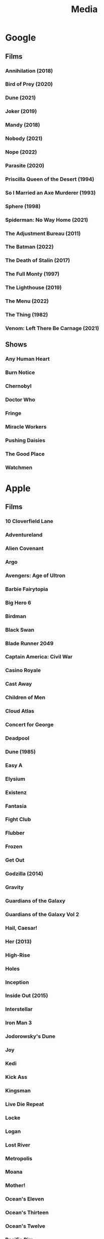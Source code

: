 #+TITLE: Media

* Google
** Films
*** Annihilation (2018)
*** Bird of Prey (2020)
*** Dune (2021)
*** Joker (2019)
*** Mandy (2018)
*** Nobody (2021)
*** Nope (2022)
*** Parasite (2020)
*** Priscilla Queen of the Desert (1994)
*** So I Married an Axe Murderer (1993)
*** Sphere (1998)
*** Spiderman: No Way Home (2021)
*** The Adjustment Bureau (2011)
*** The Batman (2022)
*** The Death of Stalin (2017)
*** The Full Monty (1997)
*** The Lighthouse (2019)
*** The Menu (2022)
*** The Thing (1982)
*** Venom: Left There Be Carnage (2021)
** Shows
*** Any Human Heart
*** Burn Notice
*** Chernobyl
*** Doctor Who
*** Fringe
*** Miracle Workers
*** Pushing Daisies
*** The Good Place
*** Watchmen
* Apple
** Films
*** 10 Cloverfield Lane
*** Adventureland
*** Alien Covenant
*** Argo
*** Avengers: Age of Ultron
*** Barbie Fairytopia
*** Big Hero 6
*** Birdman
*** Black Swan
*** Blade Runner 2049
*** Captain America: Civil War
*** Casino Royale
*** Cast Away
*** Children of Men
*** Cloud Atlas
*** Concert for George
*** Deadpool
*** Dune (1985)
*** Easy A
*** Elysium
*** Existenz
*** Fantasia
*** Fight Club
*** Flubber
*** Frozen
*** Get Out
*** Godzilla (2014)
*** Gravity
*** Guardians of the Galaxy
*** Guardians of the Galaxy Vol 2
*** Hail, Caesar!
*** Her (2013)
*** High-Rise
*** Holes
*** Inception
*** Inside Out (2015)
*** Interstellar
*** Iron Man 3
*** Jodorowsky's Dune
*** Joy
*** Kedi
*** Kick Ass
*** Kingsman
*** Live Die Repeat
*** Locke
*** Logan
*** Lost River
*** Metropolis
*** Moana
*** Mother!
*** Ocean's Eleven
*** Ocean's Thirteen
*** Ocean's Twelve
*** Pacific Rim
*** Scooby-Doo (2002)
*** Scooby-Doo 2: Monsters Unleashed (2004)
*** Scooby-Doo and the Alien Invaders (2001)
*** Scooby-Doo and the Witch's Ghost (1999)
*** Shark Tale
*** Skyfall
*** Snatch
*** Sorry to Bother You
*** Spectre
*** Spider-man: Homecoming
*** Spirit: Stallion Of The Cimarron
*** Straight Outta Compton
*** The Big Short
*** The Dark Knight
*** The Dark Knight Rises
*** The End of the Tour
*** The Fountain
*** The Grand Budapest Hotel
*** The Hobbit: An Unexpected Journey
*** The Hobbit: The Desolation of Smaug
*** The Hunger Games, Mockingjay: Part 1
*** The Lord of the Rings: The Fellowship of the Ring
*** The Lord of the Rings: The Return of the King
*** The Lord of the Rings: The Two Towers
*** The Martian
*** The Secret of NIMH
*** The Secret of NIMH 2
*** The Social Network
*** The World's End
*** The Zero Theorem
*** Top Secret!
*** Trumbo (2015)
*** Up
*** Us (2019)
*** Watchmen
*** Zombieland
** Shows
*** Absolute Power
*** Battlestar Galactica
*** Billions
*** Blackadder
*** Boardwalk Empire
*** Breaking Bad
*** Brooklyn Nine-Nine
*** Burn Notice
*** Californication
*** Caprica
*** Childhood's End
*** Chuck
*** Coupling
*** Cowboy Bebop
*** Crossbones
*** Dexter
*** Dirk Gently's Holistic Detective Agency (2016)
*** Doctor Who
*** Dollhouse
*** Dr Horribles Sing Along Blog
*** Einstein and Eddington
*** Fargo
*** Firefly
*** Game Of Thrones
*** Glee
*** Going Postal
*** Gravity Falls
*** Hannibal
*** How I Met Your Mother
*** In Treatment
*** Jonathan Strange & Mr Norrell
*** Life
*** Looking For Alaska
*** Mad Men
*** Mockingbird Lane
*** Monk
*** Mr Robot
*** Orphan Black
*** Pan Am
*** Phineas and Ferb
*** Psych
*** Pushing Daisies
*** Riviera
*** Sherlock
*** Sliders
*** Smash
*** Taboo
*** The Armstrong & Miller Show
*** The Big Bang Theory
*** The Borgias (2011)
*** The Expanse
*** The Good Place
*** The Inbetweeners
*** The It Crowd
*** The Little House
*** The Mentalist
*** The Newsroom
*** The Night Manager
*** The Simpsons
*** The Sopranos
*** The Walking Dead
*** The West Wing
*** The Young Pope
*** Treme
*** [∅] True Blood
*** [∅] Upstairs Downstairs
*** Wallace & Gromit
*** Warehouse 13
*** Watchmen
*** White Collar
** Music
*** Alina Ibragimova - Bach Sonatas & Partitas For Solo Violin
*** Aloe Blacc - Good Things
*** Audioslave - Revelations
*** Bear McCreary - Battlestar Sonatica For Solo Piano
*** Beck - Modern Guilt
*** Beck - Odelay
*** Bioshock 2 OST
*** Boards Of Canada - Music Has The Right To Children
*** Bob Dylan - John Wesley Harding
*** Calvin Harris - Bounce
*** Cowboy Bebop OST
*** Dexter OST
*** Dj Fresh - Louder
*** Electric Light Orchestra - Out Of The Blue
*** Eternal Sunshine For The Spotless Mind OST
*** Frank Zappa - Beat The Boots 3
*** Incubus - Morning View
*** Jack Johnson - Brushfire Fairytales
*** Jamiroquai - Rock Dust Light Star
*** Jim Guthrie - Sword & Sworcery LP
*** Johann Mertz - Strauss : Waltzes
*** Johnny Hollow - Dirty Hands
*** Jona Lewis - You'll Always Find Me In The Kitchen
*** Jungle - For Ever
*** Jungle - Jungle
*** Kenny Rogers - Solid Gold
*** Kimmo Pohjonen - Uniko
*** Kronos Quartet - Golijov
*** Kronos Quartet - Monk Suite
*** Lady Gaga - The Fame Monster
*** Lana Del Rey - Born To Die
*** LMFAO - Party Rock Anthem
*** Lou Reed - Metal Machine Music
*** Marilyn Manson - The High End Of Low
*** Massive Attack - Heligoland
*** Massive Attack - Mezzanine
*** Moon OST
*** Parliament - Mothership Connection
*** Paul Simon - Graceland
*** Pendulum - In Silico
*** Pink Floyd - Wish You Were Here
*** Prince - Parade
*** Red Hot Chili Peppers - By The Way
*** Red Hot Chili Peppers - Californication
*** REM - Automatic For The People
*** Requiem For A Dream OST
*** Rihanna - Loud
*** Robin Williams - Weapons Of Self Destruction
*** Scissor Sisters - Night Work
*** Simon & Garfunkel - Sounds Of Silence
*** Spiritualized - Ladies and Gentlemen We Are In Space
*** Spiritualized - Let It Come Down
*** Squarepusher - Hello Everything
*** Stereophonics - Just Enough Education To Perform
*** The Andrews Sisters
*** The Gothic Archies - The Tragic Treasury
*** The Grand Budapest Hotel OST
*** The Heavy - Great Vengeance and Furious Fire
*** The Heavy - The Glorious Dead
*** The Heavy - The House That Dirt Built
*** The National - Exile Vilify
*** The National - High Violet
*** The Rapture - Pieces Of The People We Love
*** The White Stripes - Elephant
*** The White Stripes - Icky Thump
*** The Zombies - Original Studio Recordings, Vol 1
*** Yeah Yeah Yeahs - It's Blitz!
* Audible
** US Audible
*** 1984 - George Orwell
*** 2312 - Kim Stanley Robinson
*** A Canticle for Leibowitz - Walter M. Miller Jr.
*** Alexander Hamilton - Ron Chernow
*** A Maze of Death - Philip K. Dick
*** Anathem - Neal Stephenson
*** Ancillary Justice - Ann Leckie
*** Any Human Heart - William Boyd
*** Artemis - Andy Weir
*** A Short History of Nearly Everything
*** At Home - Bill Bryson
*** Aurora - Kim Stanley Robinson
*** Binti - Nnedi Okorafor
*** Bleak House - Charles Dickens
*** Capital in the Twenty-First Century - Thomas Piketty
*** Carpe Jugulum - Terry Pratchett
*** Civlization - Niall Ferguson
*** Customs of the World: Using Cultural Intelligence to Adapt, Wherever you Are - David Livermore
*** Debt - David Graeber
*** Discipline and Punish - Michel Foucault
*** Embassytown - China Mieville
*** Food: A Cultural Culinary History - Ken Albala
*** From Yao to Mao: 5000 years of Chinse History - Kenneth J. Hammond
*** Gormenghast - Mervyn Peake
*** Hard-Boiled Wonderland and the End of the World
*** If This isn't Nice, What is - Kurt Vonnegut
*** Invisible Cities - Italo Calvino
*** Kraken - China Mieville
*** Last and First Men - Olaf Stapleton
*** Market Forces - Richard K. Morgan
*** Men At Arms - Terry Pratchett
*** Metro 2033 - Dmitry Glukovsky
*** Mortal Engines - Stanislaw Lem
*** Neuromancer - William Gibson
*** New York 2140 - Kim Stanley Robinson
*** Night Watch - Terry Pratchett
*** One Hundred Years of Solitude - Gabrial Garcia Marquez
*** Parable of the Sower - Octavia Butler
*** Perdido Street Station - China Mieville
*** Raising Steam - Terry Pratchett
*** Ready Player One - Ernest Cline
*** Redshirts - John Scalzi
*** Shakespeare - Bill Bryson
*** Small Gods - Terry Pratchett
*** Snow Crash - Neal Stephenson
*** Snuff - Terry Pratchett
*** Solar Lottery - Philip K. Dick
*** Sophie's World - Joestein Gaarder
*** Stand on Zanzibar - John Brunner
*** Surfaces and Essences - Douglas Hofstadter
*** The 48 Laws of Power - Greene.
*** The African Experience: From Lucy to Mandela - Kenneth P. Vickery
*** The Amber Spyglass - Philip Pullman
*** The Architecture of Happiness - Alain de Botton
*** The Ascent of Money - Niall Ferguson
*** The Collapsing Empire - Jon Scalzi
*** The Complete Short Stories - J. G. Ballard
*** The Conservative Tradition - Patrick N. Allitt
*** The Cyberiad - Stanislaw Lem
*** The Dispossessed - Ursula Le Guin
*** The Folklore of Discworld - Terry Pratchett
*** The Found and the Lost - Ursula Le Guin
*** The Great Degeneration - Niall Ferguson
*** The Gunslinger - Stephen King
*** The Handmaid's Tai - Margaret Atwood
*** The Knowledge - Lewis Dartnell
*** The Langoliers - Stephen King
*** The Long Dark Tea Time of the Soul - Douglas Adams
*** The Mandibles - Lionel Shriver
*** The Martian - Andy Weir
*** The Metamorphosis - Franz Kafka
*** The Modern Political Tradition: Hobbes to Habermas - Lawrence Cahoone
*** The New Jim Crow - Mihcelle Alexander
*** The Northern Lights - Philip Pullman
*** The Origins of Political Order - Francis Fukuyama
*** The Other Side of History: Daily Life in the Ancient World - Robert Garland
*** The Scar - China Mieville
*** The Steel Remains - Richard K. Morgan
*** The Subtle Knife - Philip Pullman
*** The Tao of Pooh - Benjamin Hoff
*** The Truth - Terry Pratchett
*** The Wind-up Bird Chronicle - Haruki Murakami
*** The Wonderful Wizard of Oz
*** Thief of Time - Terry Pratchett
*** Thirteen - Richard K. Morgan
*** To Say Nothing of the Dog - Connie Willis
*** Wild Ones - Jon Mooallem
*** Xenos - Dan Abnett
** UK Audible
*** And Another Thing - Eoin Colfer. Jones.
*** A Wizard of Earthsea - Ursula K. Le Guin. Inglis.
*** Blue Mars - Kim Stanley Robinson. ferrone.
*** Cat's Cradle - Kurt Vonnegut. Roberts.
*** Chaos - James Gleick. Shaprio.
*** Consider Phlebas - Iain M. Banks. Kenny.
*** Crome Yellow - Aldous Huxley. Whitfield.
*** Cryptonomicon - Neal Stephenson. Dufris.
*** Dead Until Dark - Charlaine Harris. Parker.
*** Dr Bloodmoney - Philip K. Dick. Weiner.
*** Dune - Frank Herbert. Brick, Cassidy, Morton, Vance...
*** Foundation and Empire - Isaac Asimov. Brick.
*** Foundation - Isaac Asimov. Brick.
*** Gateway - Frederik Pohl. Wyman and sawyer.
*** Go the Fuck to Sleep - Adam Mansbach. Jackson.
*** Green Mars - Kim Stanley Robinson. ferrone.
*** Man Plus - Frederik Pohl. boutsikaris, sawyer.
*** Moab is my Washpot - Stephen Fry. Fry.
*** Player Piano - Kurt Vonnegut. Rummel.
*** Red Dwarf: Infinity Welcomes Careful Drivers - Rob Grant, Doug Naylor. Barrie
*** Red Mars - Kim Stanley Robinson. ferrone.
*** Second Foundation - Isaac Asimov. Brick.
*** Solaris - Stanislaw Lem. Juliani.
*** Starship Troopers - Robert Heinlein. james.
*** State of Fear - Michael Crichton. Wilson.
*** Strata - Terry Pratchett. Briggs.
*** Sundiver - David Brin. Wilson.
*** The Austere Academy - Lemony Snicket. Curry.
*** The Carnivorous Carnival - Lemony Snicket. Curry.
*** The Chrysalids - John Wyndham. Powell.
*** The Count of Monte Cristo - Alexandre Dumas. Lee.
*** The Diamond Age - Neal Stephenson. Wiltsie.
*** The Dreaming Void - Peter F. Hamilton. Longworth.
*** The Ersatz Elevator - Lemony Snicket. Curry.
*** The Fifth Elephant - Terry Pratchet. Robinson. Abridged.
*** The Forever War - Joe Haldeman. Wilson.
*** The HitchHiker's Guide to the Galaxy: Primary Phase
*** The HitchHiker's Guide to the Galaxy: Secondary Phase
*** The Hobbit - J R R Tolkien. Inglis.
*** The Hostile Hospital - Lemony Snicket. Curry.
*** The Information - James Gleick. Shapiro.
*** The Last Continent - Terry Pratchett. Planer.
*** The Man in the High Castle - Philip K. Dick. weiner.
*** The Man Who Was Thursday - G.K. Chesterton. Vance.
*** The Moon is a Harsh Mistress - Robert Heinlein. James.
*** The Satanic Verses - Salman Rushdie. Dastor.
*** The Sirens of Titan - Kurt Vonnegut. Snyder.
*** The Three Stigmata of Palmer Eldritch - Philip K. Dick. Weiner.
*** The Vile Village - Lemony Snicket. Curry.
*** The Windup Girl - Paolo Bacigalupi. Davis.
*** Titus Groan - Mervyn Peake. Vance.
*** Under the Dome - Stephen King. esparza.
** Simon Vance
*** Any Human Heart
*** Bleak House
*** Dune
*** Market Forces
*** Sophie's World
*** The Architecture of Happiness
*** The Man Who Was Thursday
*** The Steel Remains
*** The Tao of Pooh
*** Thirteen
*** Titus Groan
** John Lee
*** Invisible Cities
*** Kraken
*** One Hundred Years Of Solitude
*** Perdido Street Station
*** The Count Of Monte Cristo
*** The Knowledge
* Unlocked
** Music
*** Chopin Piano Concertos Nos. 1 & 2
*** Deadbolt OST
*** Disasterpeace - FEZ OST
*** Environmental Station Alpha OST
*** Gnarls Barkley - St. Elsewhere
*** Hotline Miami OST
*** Jamiroquai - A Funk Odyssey
*** Jamiroquai - Dynamite
*** Jamiroquai - Emergency on Planet Earth
*** Jamiroquai - Rock Dust Light Star
*** Jamiroquai - Synkronized
*** Jamiroquai - The Return Of The Space Cowboy
*** Jamiroquai - Travelling Without Moving
*** Koronos Quartet - Lutoslawski
*** Kronos Quartet - Black Angels
*** Lisa OST
*** Marily Manson - Holy Wood
*** Marily Manson - Last Tour On Earth
*** Marily Manson - Lest We Forget
*** Marily Manson -  Mechanical Animals
*** Marilyn Manson - Antichrist Superstar
*** Massive Attack
*** Miles Davis - Kind Of Blue
*** Nigel Kennedy & Kroke - East Meets East
*** Nine Inch Nails - Ghosts I - IV
*** Nine Inch Nails - Ghosts V
*** Nine Inch Nails - Ghosts VI
*** Nine Inch Nails - Still
*** Nine Inch Nails - The Downward Spiral
*** Nine Inch Nails - The Fragile
*** Nine Inch Nails - The Slip
*** Parliament
*** Paul Simon
*** Proteus OST
*** Risk of Rain OST
*** Samorost 3 OST
*** Saul Williams - Niggytardust
*** Scissor Sisters - Scissor Sisters
*** The Beatles - Abbey Road
*** The Daniel Pemberton TV Orchestra - Little Big Planet OST
*** Undertale OST
*** XCOM 2 OST
** Audiobooks
*** 40k - False Gods
*** 40k - Fulgrim
*** 40k - Galaxy In Flames
*** 40k - Garro Legion Of One
*** 40k - Garro Oath Of Moment
*** 40k - Horus Rising
*** 40k - Prospero
*** 40k - The Flight Of The Eisenstein
*** 40k - Thousand Sons
*** Altered Carbon
*** Atlas Shrugged
*** Catch-22
*** Cyberspace Lost
*** Day Of The Triffids
*** Discworld
*** Down and Out in the Magic Kingdom
*** I Am Legend
*** Isaac Asimov - The Last Question
*** Methuselah's Children
*** Something Inside
*** The Demolished Man
*** The Kraken Wakes
*** The Ode Less Travelled
*** The Starts My Destination
*** The Trial
*** Tombs Of Atuan
** Films
*** Dr Strangelove
*** Eraserhead
*** Howl's Moving Castle
*** Kiki's Delivery Service
*** My Neighbor Totoro
*** Nausicaa Of The Valley Of The Wind
*** Princess Mononoke
*** Rheingold
*** Spirited Away
*** the fountain
*** existenz
*** fantasia
*** kedi
** Shows
*** Avatar The Last Airbender
*** Full Metal Alchemist - Brotherhood
*** Jojos Bizarre Adventure - Diamond Is Forever
*** Korra
*** The Spice Trail
*** Trapdoor
* Physical
** Films
*** 1984
*** 2001
*** 28 Days Later
*** 300
*** About Schmidt
*** AI Artificial Intelligence
*** Alfred Hitchcock
**** Marnie
**** The Trouble with Harry
**** Family Plot
**** The Birds
**** The Man Who Knew Too Much
**** Psycho
**** Rope
**** Rear Window
**** Torn Curtain
**** Frenzie
**** Shadow of a Doubt
**** Topaz
**** Vertigo
**** Saboteur
*** Alien
*** Aliens
*** [∅] Amelie
*** American Beauty
*** American History X
*** American Psycho
*** Anchorman
*** Apocalypse Now
*** A Series of Unfortunate Events
*** Babel
*** Batman Begins
*** Beetlejuice
*** Being John Malcovich
*** Be Kind Rewind
*** [∅] Big Fish
*** Bill Bailey Bewilderness
*** Bill Bailey Cosmic Jam
*** Black Snake Moan
*** Bladerunner
*** [∅] Brazil
*** Burn After Reading
*** Capote
*** Casanova
*** Casino Royale
*** Casshern
*** Castaway
*** Che
*** Children of Men
*** Choke
*** Chrysalis
*** Cirque Du Soleil
*** Citizen Kane
*** Clockwork Orange
*** Close Encounters of the Third Kind
*** Cloverfield
*** Cronos
*** Danto 01
*** Dark City
*** Dawn of the Dead/ Director’s Cut
*** Day Watch
*** Deceived
*** Der Ring Des Nibelungen Das Rheingold
*** Der Ring Des Nibelungen Die Walkure
*** Despicable Me
*** [∅] District 9
*** Donny Darko
*** Downfall
*** Dracula
*** Dreamcatcher
*** Dr. Horrible
*** Dr. Strange Love
*** Eden Log
*** Ed Wood
*** Enchanted
*** Eraserhead
*** Eternal Sunshine of the Spotless Mind
*** [∅] Event Horizon
*** Existenz
*** Fantasia
*** Fight Club
*** Firefly
*** Frost/Nixon
*** Full Metal Jacket
*** G3 Live in Denver
*** Ghost in the Shell
*** Girl with the Pearl Earring
*** Gladiator
*** Good Morning Vietnam
*** Good Night and Good Luck
*** [∅] Gosford Park
*** Groundhog Day
*** Hamlet
*** Hancock
*** Hannibal Rising
*** Hogfather
*** Hot Fuzz
*** I am Legend
*** I’m a Cyborg
*** I’m not there
*** Inception
*** Ironman 1, 2
*** It
*** It’s All Gone Pete Tong
*** I want Candy
*** Jarhead
*** Kill Bill vol. 1, 2
*** King Kong
*** Koyaanisqatsi
*** Land of the Dead
*** Leaving Los Vegas
*** Life of Brian
*** Like Totally Dylan Moran
*** Limitless
*** Lord of War
*** Love Actually
*** Man hunter
*** Man on the Moon
*** Mansfield Park
*** Mars Attacks
*** Matrix Reloaded
*** Matrix Revolutions
*** Memento
*** Michael Clayton
*** Midnight Cowboy
*** Midsummer Night’s Dream
*** [∅] Monty Python And Now for Something Completely Different
*** Moon
*** Mrs. Henderson Presents
*** Much Ado About Nothing
*** Natural Born Killers
*** Night Watch
*** O Brother Where Art Thou
*** Old Boy
*** One Flew Over the CooCoo’s Nest
*** Pan’s Labyrinth
*** Paul
*** [∅] Persepolis
*** PI
*** Planet Earth
*** Pulp Fiction
*** Quantum of Solace
*** Rango
*** Repo men
*** Requiem for a Dream
*** Resident Evil
*** Resident Evil Extinction; Apocalypse
*** Robin Hood Prince of Thieves
*** Robots
*** Rome
*** Run Fat Boy Run
*** Severance
*** Sexy
*** Shaun of the Dead
*** Sherlock Holms
*** Sherlock Holms
*** Shrek 1, 2, 3, Forever After
*** Shutter Island
*** Sin City
*** Snatch
*** [∅] Solaris
*** Sphere
*** Spiderman 1, 2 , 3
*** Star Wars Revenge of the Sith
*** Steve Vai: Live at the Astoria
*** Strumpet
*** Sunshine
*** Sympathy for Lady Vengeance
*** Sympathy for Mr. Vengeance
*** Taxi Driver
*** The Altogether
*** The Bicentennial Man
*** The Boat that Rocked
*** The Brothers Grimm
*** [∅] The Cat’s Meow
*** The Color of Magic
*** The Conversation
*** The Darjeeling Limited
*** The Dark Knight
*** The Day the Earth Stood Still
*** The Devil’s Backbone
*** The Fountain
*** The Full Monty
*** The Girl with the Dragon Tattoo
*** The Golden Compass
*** The Hitch Hiker’s Guide to the Galaxy
*** The Hurt Locker
*** The imaginarium of Doctor Parnassus
*** [∅] The Iron Giant
*** The Jacket
*** The Langoliers
*** The Life Aquatic
*** [∅] The Little Shop of Horrors
*** The Man Who Fell to Earth
*** The Matrix
*** [∅] The Meaning of Life
*** The Men Who Stare at Goats
*** The Merchant of Venice
*** The Passion of Ayn Rana
*** The Red Violin
*** The Rocky Horror Picture Show
*** The Ruby in the Smoke
*** The Shadow in the North
*** The Shawshank Redemption
*** The Simpsons Movie
*** The Terminal
*** The Trial
*** The Weatherman
*** The Witches of Eastwick
*** [∅] Thirst
*** THX1138
*** Tube Tales
*** Two Tower
*** V for Vendetta
*** Walk the Line
*** Wallace and Gromit
*** Wall-E
*** [∅] Watchmen
*** Who Framed Roger Rabbit?
*** Wild Hogs
*** Zodiac
** Shows
*** [∅] Battlestar Galactica, season 1, 2, 3, 4; Razor
*** [∅] Count Duckula
*** [∅] Red Dwarf season 1, 2, 3, 4, 5, 6, 7, 8
*** [∅] Star Trek; Voyager season 1, 2, 3, 4
*** [∅] Teachers season 1, 2, 3, 4
*** A bit of Fry and Laurie
*** Black Adder season 1, 2, 3, 4
*** Black Books season 1, 2, 3
*** Bleak House
*** Breaking Bad season 1
*** Californication season 1, 2
*** Chuck season 1, 2
*** CSI season 1, 2
*** Death Note 2
*** Desperate HouseWives season 4
*** Dexter season 1, 2, 3,
*** Doctor Who season 1,2, 4
*** Dollhouse season 1
*** Eureka season 1, 2, 3
*** Fringe season 1
*** Futurama: The Beast with a Billion Backs; Bender's Game; Into the Wild Green Yonder; Bender’s Big Score; season 1/2/3
*** Heroes season 1, 2, 3
*** House season 1, 2,  3, 4
*** Jekyll
*** Jonathan Creek season 1, 2, 3, 4
*** Life on Mars season 1, 2
*** Little Dorrit
*** Nip Tuck season 1, 2, 3, 4
*** PeepShow season 1, 2, 3
*** Primeval season 1, 2
*** Pushing Daisies season 1, 2
*** Secret Diary of a Call Girl Season 1
*** Shark season 1
*** The 4400 season 1, 2
*** The Big Bang Theory season 1, 2
*** The West Wing season 1, 2, 3, 4, 5, 6, 7
*** TinTin
**** Destination Moon
**** Explorers on the Moon
**** In America
**** Cigars of the Pharaoh
**** The Red Sea Sharks: In Tibet
**** The Black Island
**** King Ottokar’s Scepter
**** The Secret of the Unicorn
**** Red Rackhamp’s Treasure
**** Land of Black Gold
**** The Calculus Affair
**** The Crab with the Golden Claws
**** The Shooting Star
**** The Seven Crystal BArs
**** Prisoner’s of the Sun
**** The Castafiore Emerald
**** The Picaros
**** The Blue Lotus
**** The Broken Ear
*** TorchWood season 1, 2
*** X-Files season 1, 2, 3, 4, 5
*** Mad Men
*** The Trap Door
*** That Mitchell and Webb Look
** Audiobooks
*** Altered Carbon
*** Broken Angels
*** Cyberman
*** Don Quixote
*** Dalek Empire 1, 2, 3, 4
*** Inferno
*** Life the Universe and Everything
*** Mostly Harmless
*** Paradise Lost
*** Slaughterhouse 5
*** Stephen King Cell
*** Stephen Fry The Ode Less Traveled
*** So long and thanks for all the fish
*** The Trial
*** The Day of the Triffids
*** The Death of Ivan Ilyich
*** The Hitch Hiker’s Guide to the Galaxy
*** The Hitch Hiker’s Guide to the Galaxy Tertiary Phase
*** The Restaurant at the End of the Universe
*** Waiting for Godot
*** Woken Furies
*** Doctor Who:
**** The Reaping
**** Spare Parts
**** The Twilight Kingdom
**** Memory Lane
**** Master
**** Scaredy Cat
**** The Tomb of the Cybermen
**** The Natural History of Fear
**** The Invasion
*** Discworld
**** Guards Guards
**** Interesting Times
**** Lords and Ladies
**** Moving Pictures
**** Men at Arms
**** Pyramids
**** Soul Music
**** Hog Father
**** Soul Music
**** Witches Abroad
**** Unseen Academicals
**** The Fifth Elephant
**** Thud
** Music
** Games
*** Xbox
**** halo wars
**** overlord 1, 2
**** doom 3
**** fable 1 2 3
**** forza motorsport 4
**** castlevania
**** L.A. Noire
**** Dragon Age
**** dark sector
**** prototype
**** singularity
**** wet
**** resident evil 5
**** gears of war 1, 2, 3
**** far cry 2
**** call of duty 4
**** call of duty mw2
**** call of duty wow
**** call of duty black ops
**** alpha protocol
**** bionic commando
**** fear 2
**** devil may cry 4
**** assassins creed 1, 2
**** enslaved
**** soul calibur 4
**** red faction guerilla
**** dead rising 1, 2
**** shadowrun
**** prey
**** crackdown 1, 2
**** saints row 2
**** quae 4
**** tomb raider underworld
**** darksiders
**** lsot odyssey
**** bayonetta
**** final fantasy 13
**** eternal sonata
**** prince of persia
**** lost planet 1, 2
**** army of two
**** legao star wars 2
**** red alert 3
**** ninja gaiden 2
**** left 4 dead 1, 2
**** viva pinata 1, 2
**** halo 1, 2, 3, odst
**** just cause 2
**** condemned 1, 2
**** damnation
**** fallout 3
**** fallout new vegas
**** splinter cell conviction
**** medal of honor
**** aliens versus predator
**** battlefield bad company 2
**** morrowind
**** psychonauts
**** dead space 1, 2
**** mass effect 1, 2, 3
**** the simpsons game
**** chronicles of riddick
**** time shift
**** red dead redemption
**** alan wake
**** mirros edge
**** bioshock 1, 2
**** too human
**** dead island
**** star wars the force unleashed 1, 2
**** GTA 4

*** Playstation
**** folklore
**** rachet and clank a crack in time
**** devil may cry
**** final fantasy X
**** metal gear solid 2, 3, 4
**** soul calibur 2
**** resistance fall of man
**** street fighter 4
**** beyond two souls
**** killzone 2
**** little big planet 1, 2
**** infamous 1, 2
**** heavy rain
**** god of war 3
**** uncharted 1, 2

*** Nintendo
**** metroid prime 2, 3
**** resident evil 4
**** warioland shake dimension
**** super paper mario
**** zelda twilight princess
**** zelda collectors edition

*** PC
**** planescape tormet
**** spore
* Steam
*** 3079 -- Block Action RPG
*** 7 Grand Steps, Step 1: What Ancients Begat
*** 8-Bit Bayonetta
*** AaaaaAAaaaAAAaaAAAAaAAAAA!!! for the Awesome
*** Abyss Odyssey
*** Age of Booty
*** Agricultural Simulator 2013 Steam Edition
*** Agricultural Simulator: Historical Farming
*** Air Conflicts: Pacific Carriers
*** AI War: Fleet Command
*** Alan Wake
*** Alan Wake's American Nightmare
*** Alien Breed 2: Assault
*** Alien Breed 3: Descent
*** Alien Breed: Impact
*** Alien: Isolation
*** Alien Swarm: Reactive Drop
*** Always Sometimes Monsters
*** Amnesia: A Machine for Pigs
*** Amnesia: The Dark Descent
*** Anachronox
*** Analogue: A Hate Story
*** Ancient Space
*** And Yet It Moves
*** A New Beginning - Final Cut
*** Anno 2070
*** Anodyne
*** Anomaly 2
*** Antichamber
*** Aquaria
*** ArcaniA
*** Arma 2
*** Arma 2: Operation Arrowhead
*** Artemis Spaceship Bridge Simulator
*** Aseprite
*** Assassin's Creed IV Black Flag
*** A Story About My Uncle
*** Audiosurf
*** Avadon: The Black Fortress
*** A Valley Without Wind
*** A Valley Without Wind 2
*** Avernum 4
*** Avernum 5
*** Avernum 6
*** Avernum: Escape From the Pit
*** AVSEQ
*** Awesomenauts
*** Back to the Future: Ep 1 - It's About Time
*** Back to the Future: Ep 2 - Get Tannen!
*** Back to the Future: Ep 3 - Citizen Brown
*** Back to the Future: Ep 4 - Double Visions
*** Back to the Future: Ep 5 - OUTATIME
*** Bad Hotel
*** Baldur's Gate: Enhanced Edition
*** Baldur's Gate II: Enhanced Edition
*** Ballpoint Universe: Infinite
*** Banished
*** Bastion
*** Batman: Arkham Asylum GOTY Edition
*** Batman: Arkham City GOTY
*** Batman: Arkham City
*** Batman: Arkham Knight
*** Batman: Arkham Origins
*** Beatbuddy: Tale of the Guardians
*** Beholder
*** Bejeweled 3
*** Belial4296 » Games
*** Ben There, Dan That!
*** Besiege
*** Betrayer
*** BioShock
*** BioShock 2
*** BioShock 2 Remastered
*** BioShock Infinite
*** BioShock Remastered
*** bit Dungeon II
*** BIT.TRIP RUNNER
*** Blackguards
*** Blackwell Deception
*** Blender
*** Blood Bowl: Legendary Edition
*** BookWorm Deluxe
*** BookWorm DeluxeBookWorm Deluxe
*** Borderlands 2
*** Borderlands GOTY
*** Borderlands GOTY Enhanced
*** Borderlands: The Pre-Sequel
*** Boss Monster
*** Botanicula
*** Braid
*** Breath of Death VII
*** Bridge Project
*** Broken Age
*** Broken Sword 1 - Shadow of the Templars: Director's Cut
*** Broken Sword 2 - the Smoking Mirror: Remastered
*** Brütal Legend
*** Burnout Paradise: The Ultimate Box
*** Call of Duty: Black Ops II
*** Call of Duty: Modern Warfare 2 (2009)
*** Capsized
*** Castle Crashers
*** Caveblazers
*** Caves of Qud
*** Cave Story+
*** Cinders
*** Cities in Motion 2
*** Cities: Skylines
*** Cities XL 2011
*** Cities XL Platinum
*** Clickteam Fusion 2.5
*** Clockwork Empires
*** Closure
*** Cogs
*** Command & Conquer 3: Tiberium Wars
*** Command & Conquer 4 Tiberian Twilight
*** Command & Conquer Red Alert 3
*** Command & Conquer Red Alert 3 - Uprising
*** Commander Keen Complete Pack
*** Company of Heroes
*** Company of Heroes
*** Company of Heroes - Legacy Edition
*** Company of Heroes: Opposing Fronts
*** Company of Heroes: Tales of Valor
*** Confrontation
*** Continue?9876543210
*** Convoy
*** Cosmic DJ
*** Cosmonautica
*** Costume Quest
*** Crayon Physics Deluxe
*** Crazy Plant Shop
*** Crusader Kings II
*** Crypt of the NecroDancer
*** Crysis
*** Crysis 2 Maximum Edition
*** Cthulhu Saves the World
*** Cthulhu Saves the World
*** Cube & Star: An Arbitrary Love
*** Cultist Simulator
*** Curious Expedition
*** Daikatana
*** Darkest Dungeon
*** Darkout
*** Dark Sector
*** Darksiders
*** Darksiders II
*** Darksiders Warmastered Edition
*** DARK SOULS III
*** DARK SOULS II: Scholar of the First Sin
*** DARK SOULS: Prepare To Die Edition
*** Darkspore
*** Darwinia
*** Daylight
*** Day of the Tentacle Remastered
*** DEADBOLT
*** Dead Cells
*** Dead Island
*** Deadlight
*** Dead Space 2
*** Dead Space (2008)
*** Dear Esther
*** Dear Esther: Landmark Edition
*** Dear Leader Prototype
*** DeathSpank
*** DeathSpank: Thongs Of Virtue
*** DEFCON
*** Demigod
*** Democracy 2
*** Democracy 3
*** Democracy 3 Africa
*** Deponia
*** Deus Ex: Game of the Year Edition
*** Deus Ex: Human Revolution
*** DFHack - Dwarf Fortress Modding Engine
*** Dinner Date
*** Din's Curse
*** Dishonored
*** Distant Worlds: Universe
*** Divinity II: Developer's Cut
*** Divinity: Original Sin (Classic)
*** Divinity: Original Sin Enhanced Edition
*** DLC Quest
*** Don't Starve
*** Don't Starve Together
*** DOOM 3
*** DOOM 3: BFG Edition
*** DOOM 3: Resurrection of Evil
*** Dota 2
*** Dragon Age: Origins - Ultimate Edition
*** Dream
*** Duke Nukem 3D: Megaton Edition
*** Duke Nukem Forever
*** Dungeon Defenders
*** Dungeonland
*** Dungeon of the ENDLESS
*** Dungeons
*** Dungeon Siege
*** Dungeon Siege 2
*** Dungeon Siege III
*** Dungeons of Dredmor
*** Dust: An Elysian Tail
*** Dustforce
*** Dwarf Fortress
*** Dwarfs!?
*** Dyscourse
*** Dysfunctional Systems: Learning to Manage Chaos
*** Edge of Space
*** Edna & Harvey: Harvey's New Eyes
*** Eets Munchies
*** Eidolon
*** Eldritch
*** Elegy For A Dead World
*** Elite Dangerous
*** ENDLESS Legend
*** ENDLESS Space - Definitive Edition
*** English Country Tune
*** Enter the Gungeon
*** Environmental Station Alpha
*** Epic Battle Fantasy 4
*** Escape Rosecliff Island
*** Ethan: Meteor Hunter
*** Eufloria
*** Eufloria HD
*** Europa Universalis III
*** Europa Universalis IV
*** Euro Truck Simulator
*** Euro Truck Simulator 2
*** Evoland
*** Evolve Stage 2
*** Fable - The Lost Chapters
*** Fallout
*** Fallout 3 - Game of the Year Edition
*** Fallout 4
*** Fallout: New Vegas
*** Fallout Shelter
*** Fantasy Kingdom Simulator
*** Far Cry 2
*** Far Cry 3
*** Far Cry 3 Blood Dragon
*** F.E.A.R.
*** F.E.A.R. 2: Project Origin
*** F.E.A.R. 3
*** F.E.A.R.: Extraction Point
*** F.E.A.R.: Perseus Mandate
*** Feeding Frenzy 2: Shipwreck Showdown Deluxe
*** FEZ
*** Find a game
*** Finding Teddy
*** Firewatch
*** Five Nights at Freddy's
*** Followed (2)
*** Fortune's Tavern - The Fantasy Tavern Simulator!
*** Fractal: Make Blooms Not War
*** FRACT OSC
*** Freaking Meatbags
*** Frozen Synapse
*** FTL: Faster Than Light
*** FUEL
*** FUELFUEL
*** Full Mojo Rampage
*** Full Pipe
*** Galactic Arms Race
*** Galactic Civilizations II: Ultimate Edition
*** Galaxy on Fire 2 Full HD
*** Game of Thrones
*** Game of Thrones
*** Garry's Mod
*** Gemini Rue
*** Geneforge 1
*** Geneforge 2
*** Geneforge 3
*** Geneforge 4
*** Geneforge 5
*** Giana Sisters: Twisted Dreams
*** Gish
*** Gloom
*** Goat Simulator
*** Gods Will Be Watching
*** Godus
*** Godus Wars
*** Gone Home
*** Gothic Playable Teaser
*** Gratuitous Space Battles
*** Gratuitous Space Battles 2
*** Gratuitous Tank Battles
*** Greed Corp
*** Grey Goo
*** GRID
*** GRID 2
*** GRIDGRID
*** Grow Home
*** Guacamelee! Gold Edition
*** Guacamelee! Super Turbo Championship Edition
*** Guardians of Middle-earth
*** Guild Wars
*** Gunpoint
*** Hack 'n' Slash
*** Hack, Slash, Loot
*** Half-Life 2
*** Half-Life 2: Deathmatch
*** Half-Life 2: Episode One
*** Half-Life 2: Episode Two
*** Half-Life 2: Lost Coast
*** Half-Life 2: Update
*** Half-Life Deathmatch: Source
*** Half-Life: Source
*** Half Minute Hero: Super Mega Neo Climax Ultimate Boy
*** Hammerfight
*** Hard Reset
*** Hate Plus
*** Hector: Ep 1
*** Hector: Ep 2
*** Hector: Ep 3
*** Hero Academy
*** Heroes of Might & Magic V
*** Hitman 2: Silent Assassin
*** Hitman: Absolution
*** Hitman: Codename 47
*** Hitman: Sniper Challenge
*** HITMAN
*** HOARD
*** Home
*** Hotline Miami
*** Human Fall Flat
*** Human Resource Machine
*** HunieCam Studio
*** I Am Bread
*** ibb & obb

*** I Have No Mouth, and I Must Scream
*** Incredipede
*** Indiana Jones and the Fate of Atlantis
*** Indiana Jones and the Last Crusade
*** Indie Game: The Movie
*** Indigo Prophecy
*** Infested Planet
*** Influent
*** Inquisitor
*** Insanely Twisted Shadow Planet
*** Insurgency
*** Interstellaria
*** Intrusion 2
*** Invisible, Inc.
*** Jack Lumber
*** Jamestown
*** Jazzpunk: Director's Cut
*** Jolly Rover
*** Journey of a Roach
*** Just Cause 2
*** KAMI
*** Kentucky Route Zero
*** Kerbal Space Program
*** KickBeat Steam Edition
*** Killing Floor
*** Killing Floor Mod: Defence Alliance 2
*** Kill The Bad Guy
*** Kinetic Void
*** King of Dragon Pass
*** King's Bounty: Armored Princess
*** King's Bounty: Crossworlds
*** King's Bounty: The Legend
*** Knock-knock
*** Krater
*** Ladykiller in a Bind
*** L.A. Noire
*** Left 4 Dead 2
*** Legend of Grimrock
*** Legends of Persia
*** LEGO Harry Potter: Years 1-4
*** LEGO MARVEL Super Heroes
*** Leviathan: Warships
*** Lifeless Planet
*** LIMBO
*** LISA
*** Little Inferno
*** Little Pink Best Buds Prototype
*** Lone Survivor: The Director's Cut
*** Long Live The Queen
*** Loom
*** Lords of the Black Sun
*** Lovely Planet
*** LUDWIG
*** Luxuria Superbia
*** LYNE
*** Machinarium
*** Mafia II (Classic)
*** Mafia II: Definitive Edition
*** Magic 2014
*** Magic 2014
*** Magicka
*** Magicka 2
*** Maia
*** Majesty 2
*** Mandagon
*** Mark of the Ninja
*** Marmoset Hexels 3
*** Marooners
*** Mass Effect (2007)
*** Mass Effect 2 (2010)
*** Mass Effect 2 (2010) Edition
*** McPixel
*** Mechanic Escape
*** Medal of Honor(TM) Multiplayer
*** Medal of Honor(TM) Single Player
*** Men of War
*** Men of War: Assault Squad
*** Men of War: Red Tide
*** METAL GEAR SOLID V: GROUND ZEROES
*** METAL GEAR SOLID V: THE PHANTOM PAIN
*** Metro 2033
*** Metro: Last Light Complete Edition
*** Middle-earth: Shadow of Mordor
*** Might & Magic: Heroes VI
*** MIND Path to Thalamus E.Edition
*** Mini Metro
*** Mini Ninjas
*** MirrorMoon EP
*** Mirror's Edge
*** Mnemonic Prototype
*** Moirai
*** Monaco
*** Mordheim: City of the Damned
*** Mortal Kombat Kollection
*** Mountain
*** Multiwinia
*** Natural Selection 2
*** Nethergate: Resurrection
*** Neverwinter Nights 2: Platinum
*** Nidhogg
*** NightSky
*** Noir Syndrome
*** Nuclear Throne
*** Oceanhorn: Monster of Uncharted Seas
*** Oddworld: Abe's Exoddus
*** Oddworld: Abe's Oddysee
*** Oddworld: Munch's Oddysee
*** Oddworld: Stranger's Wrath HD
*** Offspring Fling!
*** Offworld Trading Company
*** Oil Rush
*** OlliOlli
*** Only If
*** On the Rain-Slick Precipice of Darkness, Episode One
*** On the Rain-Slick Precipice of Darkness, Episode Two
*** Orcs Must Die!
*** Orcs Must Die! 2
*** Organ Trail: Director's Cut
*** Orwell
*** Our Darker Purpose
*** Outlast
*** Overlord
*** Overlord II
*** Overlord: Raising Hell
*** Oxenfree
*** Oxygen Not Included
*** Painkiller Hell & Damnation
*** Papers, Please
*** Papo & Yo
*** Paranautical Activity: Deluxe Atonement Edition
*** Path of Exile
*** Pathologic Classic HD
*** Patrician IV: Steam Special Edition
*** Peggle Deluxe
*** Peggle Nights
*** Pentiment
*** Pillars of Eternity
*** Plague Inc: Evolved
*** Planetary Annihilation
*** PlanetSide 2
*** PlanetSide 2 - Test
*** Plants vs. Zombies: Game of the Year
*** Playtime
*** Poker Night 2
*** Poker Night at the Inventory
*** Pony Island
*** Pool Nation
*** Portal
*** Portal 2
*** Postmortem: one must die (Extended Cut)
*** Prey
*** Prison Architect
*** Professional Farmer 2014
*** Project Temporality
*** Project Zomboid
*** Proteus
*** Psychonauts
*** Puzzle Agent
*** Puzzle Agent 2
*** Q.U.B.E.
*** RAW - Realms of Ancient War
*** Recettear: An Item Shop's Tale
*** Red Faction: Armageddon
*** Redshirt
*** ReignMaker
*** Reigns
*** Reigns: Her Majesty
*** Resident Evil 4 (2005)
*** Resident Evil 6
*** Resident Evil 7 Teaser: Beginning Hour
*** Reus
*** RimWorld
*** Ring Runner: Flight of the Sages
*** Risen 2 - Dark Waters
*** Rising Storm/Red Orchestra 2 Multiplayer
*** Risk of Rain (2013)
*** Riven (1997)
*** Road Not Taken
*** Rochard
*** Rock of Ages
*** Rogue Legacy
*** Rogue State
*** RPG Maker VX Ace
*** RPG Tycoon
*** Sacred 2 Gold
*** Saints Row 2
*** Saints Row IV
*** Saints Row: The Third
*** Sakura Agent
*** Sakura Angels
*** Sakura Beach
*** Sakura Beach 2
*** Sakura Fantasy Chapter 1
*** Sakura Spirit
*** Sam & Max 301: The Penal Zone
*** Sam & Max 302: The Tomb of Sammun-Mak
*** Sam & Max 303: They Stole Max's Brain!
*** Sam & Max 304: Beyond the Alley of the Dolls
*** Sam & Max 305: The City that Dares not Sleep
*** Samorost 2
*** Samorost 3
*** Sanctum
*** Sanctum 2
*** Satellite Reign
*** Scanner Sombre
*** Scribblenauts Unlimited
*** Secrets of Rætikon
*** SEGA Mega Drive & Genesis Classics
*** Serious Sam 2
*** Serious Sam 3: BFE
*** Serious Sam Classics: Revolution
*** Serious Sam Classic: The First Encounter
*** Serious Sam Classic: The Second Encounter
*** Serious Sam Double D XXL
*** Serious Sam Fusion 2017 (beta)
*** Serious Sam HD: The First Encounter
*** Serious Sam HD: The Second Encounter
*** Serious Sam: The Random Encounter
*** Shadowgrounds
*** Shadowgrounds: Survivor
*** Shadowrun Chronicles - Boston Lockdown
*** Shadowrun: Dragonfall - Director's Cut
*** Shadowrun Returns
*** Shadow Warrior Classic Redux
*** Shank
*** Shank 2
*** Shank 2Shank 2
*** Shantae and the Pirate's Curse
*** Shatter
*** Shattered Haven
*** Shelter 1
*** Shovel Knight: Treasure Trove
*** Sid Meier's Civilization: Beyond Earth
*** Sid Meier's Civilization V
*** Sid Meier's Covert Action (Classic)
*** Signs of Life
*** SimCity 4 Deluxe
*** Sins of a Solar Empire: Rebellion
*** Sir, You Are Being Hunted
*** Skyward Collapse
*** Slime Rancher
*** Snapshot
*** SnapshotSnapshot
*** Sokobond
*** Solar 2
*** SOMA
*** Source Filmmaker
*** Spacebase DF-9
*** Spacebase DF-9 Prototype
*** SPACECOM
*** Space Empires IV Deluxe
*** Space Engineers
*** Space Hulk
*** Space Hulk Ascension
*** Space Hulk: Deathwing
*** Space Hulk: Deathwing - Enhanced Edition
*** Space Pirates and Zombies
*** Spec Ops: The Line
*** SpellForce 2 - Faith in Destiny
*** Spelunky
*** Spiral Knights
*** Splice
*** Spriter Pro
*** Stacking
*** S.T.A.L.K.E.R.: Call of Pripyat
*** S.T.A.L.K.E.R.: Clear Sky
*** S.T.A.L.K.E.R.: Shadow of Chernobyl
*** StarCrawlers
*** Stardew Valley
*** StarForge
*** Starseed Pilgrim
*** STAR WARS: Dark Forces
*** STAR WARS Knights of the Old Republic
*** STASIS
*** Stealth Bastard Deluxe
*** Steam Marines
*** SteamWorld Dig
*** Steed Prototype
*** Stellaris
*** Stranded
*** Streets of Rogue
*** Strike Suit Infinity
*** Strike Vector
*** Subnautica
*** Subsurface Circular
*** Suits: A Business RPG
*** Sunless Sea
*** Sunset
*** SunsetSunset
*** Superbrothers: Sword & Sworcery EP
*** Superfrog HD
*** Superfrog HDSuperfrog HD
*** Super Meat Boy
*** Super Time Force Ultra
*** Supreme Commander
*** Supreme Commander: Forged Alliance
*** Surgeon Simulator
*** Survivor Squad
*** Sword of the Stars II: Enhanced Edition
*** Sword of the Stars: The Pit
*** System Shock 2
*** Tacoma
*** Tales from Space: Mutant Blobs Attack
*** Tales from the Borderlands
*** Team Fortress 2
*** Teleglitch: Die More Edition
*** Terraria
*** Tesla Effect
*** The Baconing
*** The Banner Saga
*** The Bard's Tale
*** The Basement Collection
*** The Beginner's Guide
*** The Binding of Isaac
*** The Binding of Isaac: Rebirth
*** The Blue Flamingo
*** The Book of Unwritten Tales
*** The Bridge
*** The Bureau: XCOM Declassified
*** The Cave
*** The Dark Eye: Chains of Satinav
*** The Darkness II
*** The Darkside Detective
*** The Dig
*** The Dream Machine
*** The Elder Scrolls III: Morrowind
*** The Elder Scrolls V: Skyrim
*** The Escapists
*** The Fall
*** The Flame in the Flood
*** The Guild II
*** The Incredible Adventures of Van Helsing
*** The Last Federation
*** The Lord of the Rings: War in the North
*** The Novelist
*** The Old City: Leviathan
*** The Old Tree
*** The Path
*** The Settlers 7: Paths to a Kingdom - Gold Edition
*** The Ship
*** The Showdown Effect
*** The Signal From Tölva
*** The Sims 4
*** The Stanley Parable
*** The Surge
*** The Swapper
*** The Talos Principle
*** The Testament of Sherlock Holmes
*** The Typing of The Dead: Overkill
*** The Vanishing of Ethan Carter
*** The Vanishing of Ethan Carter Redux
*** The Walking Dead
*** The Whispered World
*** The Whispered World Special Edition
*** The Witcher 2: Assassins of Kings Enhanced Edition
*** The Witcher 3: Wild Hunt
*** The Witcher: Enhanced Edition
*** The Witness
*** The Wolf Among Us
*** Thief
*** Thief: Deadly Shadows
*** Thief Gold
*** This War of Mine
*** Thomas Was Alone
*** Thunder Wolves
*** Ticket to Ride
*** Tidalis
*** Time Gentlemen, Please!
*** Tiny and Big: Grandpa's Leftovers
*** TIS-100
*** Titan Quest
*** Titan Quest Anniversary Edition
*** Titan Souls
*** Tomb Raider
*** Torchlight
*** Torchlight II
*** Tormentum - Dark Sorrow
*** Total War: SHOGUN 2
*** To the Moon
*** Tower of Guns
*** Town of Salem
*** Trainz Simulator 12
*** Transistor
*** Trine
*** Trine 2
*** Tropico 4
*** Type:Rider
*** Tyranny
*** Undertale
*** Universe Sandbox Legacy
*** Unreal Gold
*** Unreal II: The Awakening
*** Unreal Tournament 2004
*** Unreal Tournament 3: Black Edition
*** Unreal Tournament: Game of the Year Edition
*** Unrest
*** Uplink
*** Urban Empire
*** VA-11 Hall-A: Cyberpunk Bartender Action
*** Valve Logo
*** Vampire: The Masquerade - Bloodlines
*** VelocityUltra
*** Verdun
*** Vertical Drop Heroes HD
*** Vessel
*** Victoria II
*** Viridi
*** Viscera Cleanup Detail
*** Viscera Cleanup Detail: Santa's Rampage
*** Viscera Cleanup Detail: Shadow Warrior
*** VVVVVV
*** Waking Mars
*** Wallace & Gromit Ep 1: Fright of the Bumblebees
*** Wallace & Gromit Ep 2: The Last Resort
*** Wallace & Gromit Ep 3: Muzzled!
*** Wallace & Gromit Ep 4: The Bogey Man
*** Wargame: European Escalation
*** Warhammer 40,000: Armageddon
*** Warhammer 40,000: Dawn of War - Anniversary Edition
*** Warhammer 40,000: Dawn of War - Anniversary Edition
*** Warhammer 40,000: Dawn of War - Dark Crusade
*** Warhammer 40,000: Dawn of War II - Anniversary Edition
*** Warhammer 40,000: Dawn of War II - Chaos Rising
*** Warhammer 40,000: Dawn of War II - Retribution
*** Warhammer 40,000: Dawn of War - Soulstorm
*** Warhammer 40,000: Dawn of War - Winter Assault
*** Warhammer 40,000: Kill Team
*** Warhammer 40,000: Space Marine - Anniversary Edition
*** Warhammer: End Times - Vermintide
*** Warlock - Master of the Arcane
*** Warmachine Tactics
*** War of the Roses
*** War of the RosesWar of the Roses
*** Wasteland 1 - The Original Classic
*** Wasteland 2
*** Wasteland 2: Director's Cut
*** Wayward Manor
*** We Happy Few
*** Weird Worlds: Return to Infinite Space
*** Wildlife Park 3
*** Windforge
*** Windosill
*** Wishlist
*** World of Goo
*** Worms Armageddon
*** Worms Blast
*** Worms Crazy Golf
*** Worms Pinball
*** Worms Reloaded
*** Worms Revolution
*** Worms Ultimate Mayhem
*** X2: The Threat
*** X3: Albion Prelude
*** X3: Reunion
*** X3: Terran Conflict
*** X: Beyond the Frontier
*** XCOM 2
*** X-COM: Apocalypse
*** XCOM: Enemy Unknown
*** X-COM: Enforcer
*** X-COM: Interceptor
*** X-COM: Terror from the Deep
*** X-COM: UFO Defense
*** XenoBloom
*** X Rebirth
*** X-Tension
*** Year Walk
*** ZACH-LIKE
*** Zeno Clash
*** Zeno Clash 2
*** Zuma's Revenge
* Humble
